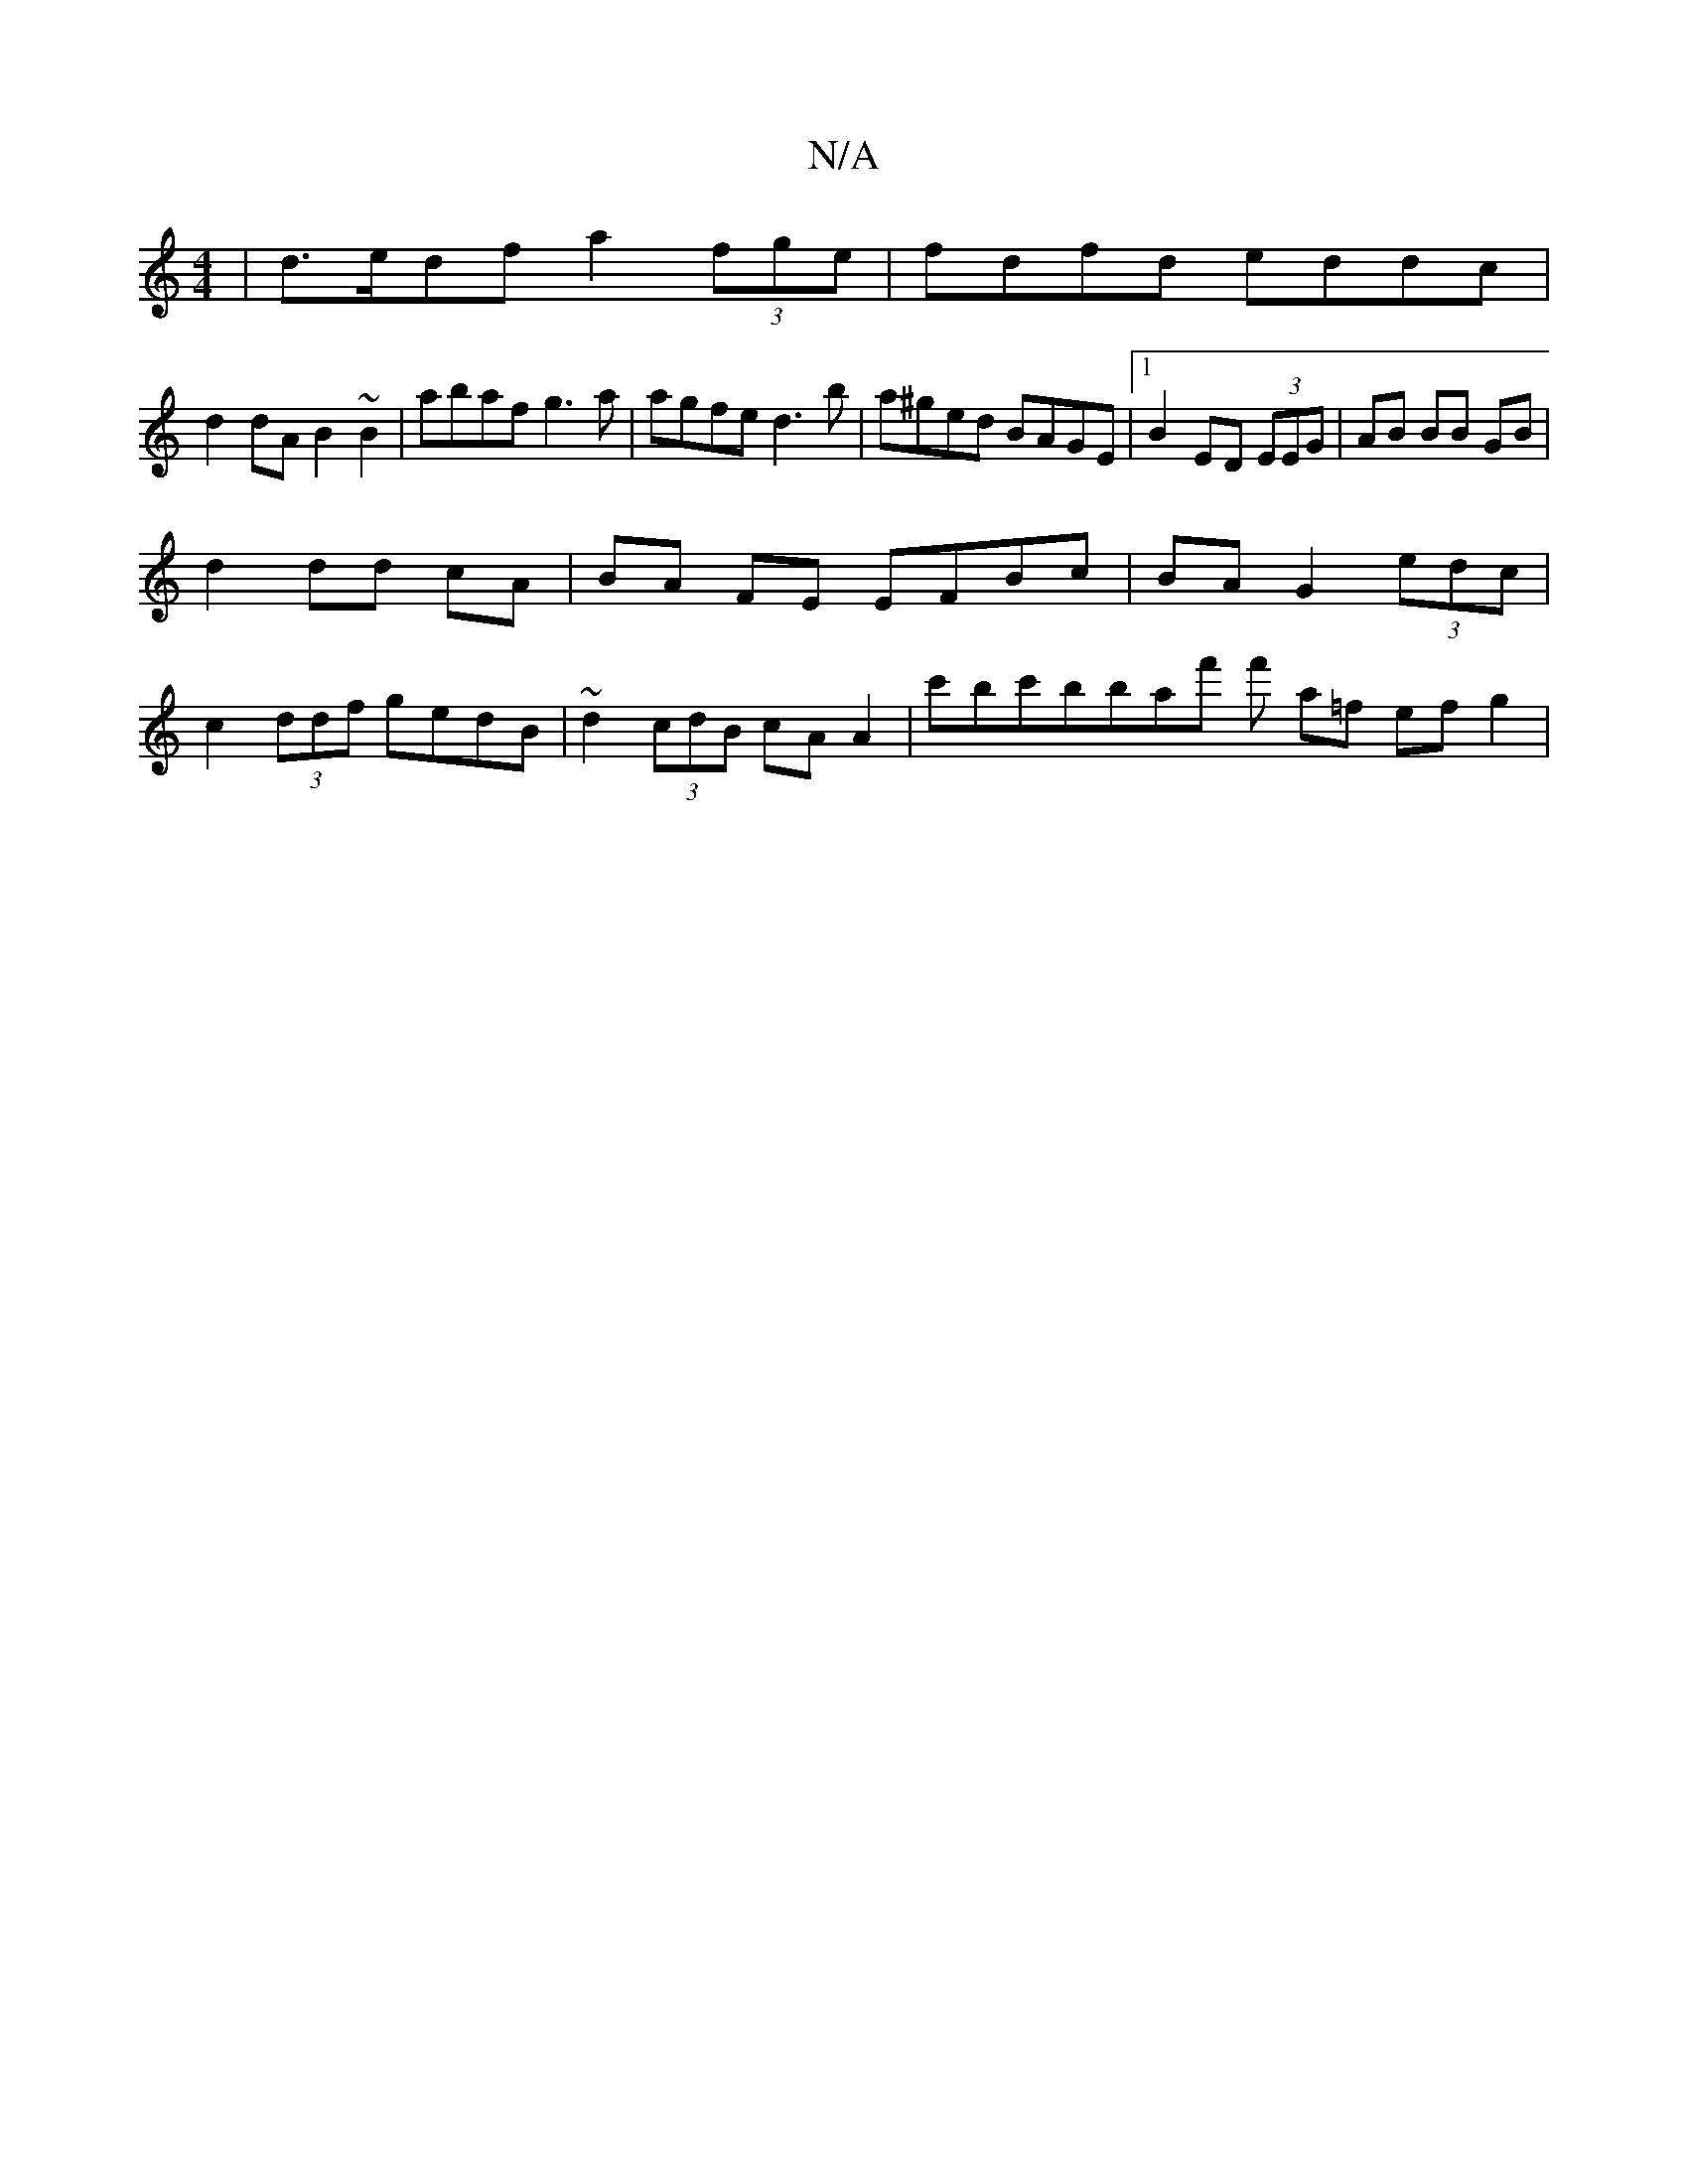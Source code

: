 X:1
T:N/A
M:4/4
R:N/A
K:Cmajor
| d>edf a2 (3fge | fdfd eddc |
d2 dA B2 ~B2 | abaf g3a | agfe d3b | a^ged BAGE|[1 B2ED (3 EEG | AB BB GB |
d2 dd cA | BA FE EFBc|BAG2 (3edc |
c2 (3ddf gedB | ~d2 (3cdB cA A2 | c'bc'bbaf' f' a=f ef g2|